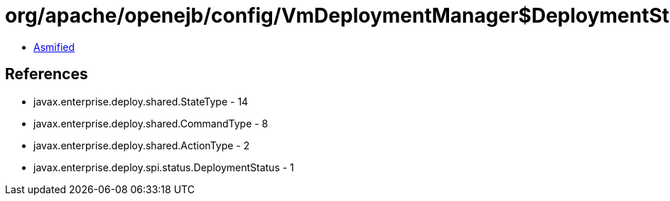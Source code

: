 = org/apache/openejb/config/VmDeploymentManager$DeploymentStatusImpl.class

 - link:VmDeploymentManager$DeploymentStatusImpl-asmified.java[Asmified]

== References

 - javax.enterprise.deploy.shared.StateType - 14
 - javax.enterprise.deploy.shared.CommandType - 8
 - javax.enterprise.deploy.shared.ActionType - 2
 - javax.enterprise.deploy.spi.status.DeploymentStatus - 1
